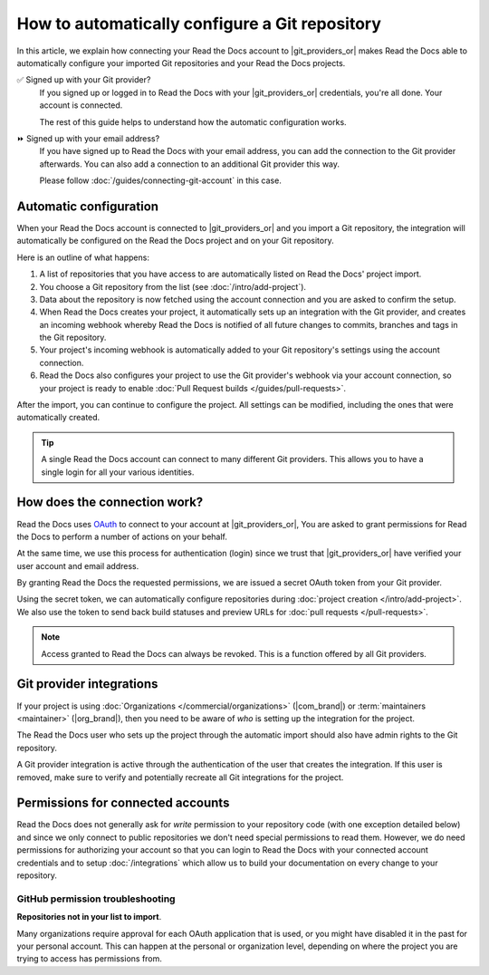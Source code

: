 How to automatically configure a Git repository
===============================================

In this article, we explain how connecting your Read the Docs account to |git_providers_or|
makes Read the Docs able to automatically configure your imported Git repositories and your Read the Docs projects.

✅️ Signed up with your Git provider?
  If you signed up or logged in to Read the Docs with your |git_providers_or|
  credentials, you're all done. Your account is connected.

  The rest of this guide helps to understand how the automatic configuration works.

⏩️️ Signed up with your email address?
  If you have signed up to Read the Docs with your email address,
  you can add the connection to the Git provider afterwards.
  You can also add a connection to an additional Git provider this way.

  Please follow :doc:`/guides/connecting-git-account` in this case.

Automatic configuration
-----------------------

When your Read the Docs account is connected to |git_providers_or| and you import a Git repository,
the integration will automatically be configured on the Read the Docs project and on your Git repository.

Here is an outline of what happens:

#. A list of repositories that you have access to are automatically listed on Read the Docs' project import.
#. You choose a Git repository from the list (see :doc:`/intro/add-project`).
#. Data about the repository is now fetched using the account connection and you are asked to confirm the setup.
#. When Read the Docs creates your project,
   it automatically sets up an integration with the Git provider,
   and creates an incoming webhook whereby Read the Docs is notified of all future changes to commits, branches and tags in the Git repository.
#. Your project's incoming webhook is automatically added to your Git repository's settings using the account connection.
#. Read the Docs also configures your project to use the Git provider's webhook via your account connection,
   so your project is ready to enable :doc:`Pull Request builds </guides/pull-requests>`.

After the import,
you can continue to configure the project.
All settings can be modified,
including the ones that were automatically created.

.. TODO: The following is for a feature reference.

.. If you are going to import repositories from |git_providers_or|,
.. we recommend that you connect your Read the Docs account to your Git provider.

.. Connecting your account allows for:

.. * Easy import of your repositories.
.. * Automatic configuration of your repository :doc:`/integrations`.
..   which allow Read the Docs to build your docs on every change to your repository
.. * Logging into Read the Docs with your |git_providers_or| credentials.


.. seealso::

   :ref:`intro/add-project:Manually add your project`
     Using a different provider?
     Read the Docs still supports other providers such as Gitea or GitHub Enterprise.
     In fact, any Git repository URL can be configured manually.


.. tip::

   A single Read the Docs account can connect to many different Git providers.
   This allows you to have a single login for all your various identities.


How does the connection work?
-----------------------------

Read the Docs uses `OAuth`_ to connect to your account at |git_providers_or|,
You are asked to grant permissions for Read the Docs to perform a number of actions on your behalf.

At the same time, we use this process for authentication (login)
since we trust that |git_providers_or| have verified your user account and email address.

By granting Read the Docs the requested permissions,
we are issued a secret OAuth token from your Git provider.

Using the secret token,
we can automatically configure repositories during :doc:`project creation </intro/add-project>`.
We also use the token to send back build statuses and preview URLs for :doc:`pull requests </pull-requests>`.

.. _OAuth: https://en.wikipedia.org/wiki/OAuth

.. note::

  Access granted to Read the Docs can always be revoked.
  This is a function offered by all Git providers.


Git provider integrations
-------------------------

If your project is using :doc:`Organizations </commercial/organizations>` (|com_brand|) or :term:`maintainers <maintainer>` (|org_brand|),
then you need to be aware of *who* is setting up the integration for the project.

The Read the Docs user who sets up the project through the automatic import should also have admin rights to the Git repository.

A Git provider integration is active through the authentication of the user that creates the integration.
If this user is removed,
make sure to verify and potentially recreate all Git integrations for the project.

Permissions for connected accounts
----------------------------------

Read the Docs does not generally ask for *write* permission to your repository code
(with one exception detailed below)
and since we only connect to public repositories we don't need special permissions to read them.
However, we do need permissions for authorizing your account
so that you can login to Read the Docs with your connected account credentials
and to setup :doc:`/integrations`
which allow us to build your documentation on every change to your repository.


.. tabs::

   .. tab:: GitHub

      Read the Docs requests the following permissions (more precisely, `OAuth scopes`_)
      when connecting your Read the Docs account to GitHub.

      .. _OAuth scopes: https://developer.github.com/apps/building-oauth-apps/understanding-scopes-for-oauth-apps/

      Read access to your email address (``user:email``)
          We ask for this so you can create a Read the Docs account and login with your GitHub credentials.

      Administering webhooks (``admin:repo_hook``)
          We ask for this so we can create :term:`webhooks <webhook>` on your repositories when you import them into Read the Docs.
          This allows us to build the docs when you push new commits.

      Read access to your organizations (``read:org``)
          We ask for this so we know which organizations you have access to.
          This allows you to filter repositories by organization when importing repositories.

      Repository status (``repo:status``)
          Repository statuses allow Read the Docs to report the status
          (eg. passed, failed, pending) of pull requests to GitHub.

      .. note::

          :doc:`Read the Docs for Business </commercial/index>`
          asks for one additional permission (``repo``) to allow access to private repositories
          and to allow us to setup SSH keys to clone your private repositories.
          Unfortunately, this is the permission for read/write control of the repository
          but there isn't a more granular permission
          that only allows setting up SSH keys for read access.

   .. tab:: Bitbucket

      We request permissions for:

      Administering your repositories (``repository:admin``)
        We ask for this so we can create :term:`webhooks <webhook>` on your repositories when you import them into Read the Docs.
        This allows us to build the docs when you push new commits.
        NB! This permission scope does **not** include any write access to code.

      Reading your account information including your email address
        We ask for this so you can create a Read the Docs account and login with your Bitbucket credentials.

      Read access to your team memberships
        We ask for this so we know which organizations you have access to.
        This allows you to filter repositories by organization when importing repositories.

      Read access to your repositories
        We ask for this so we know which repositories you have access to.

      To read more about Bitbucket permissions, see `official Bitbucket documentation on API scopes`_

      .. _official Bitbucket documentation on API scopes: https://developer.atlassian.com/cloud/bitbucket/bitbucket-cloud-rest-api-scopes/


   .. tab:: GitLab

      Like the others, we request permissions for:

      * Reading your account information (``read_user``)
      * API access (``api``) which is needed to create webhooks in GitLab


.. _github-permission-troubleshooting:

GitHub permission troubleshooting
`````````````````````````````````

**Repositories not in your list to import**.

Many organizations require approval for each OAuth application that is used,
or you might have disabled it in the past for your personal account.
This can happen at the personal or organization level,
depending on where the project you are trying to access has permissions from.

.. tabs::

   .. tab:: Personal Account

       You need to make sure that you have granted access to the Read the Docs `OAuth App`_ to your **personal GitHub account**.
       If you do not see Read the Docs in the `OAuth App`_ settings, you might need to disconnect and reconnect the GitHub service.

       .. seealso:: GitHub docs on `requesting access to your personal OAuth`_ for step-by-step instructions.

       .. _OAuth App: https://github.com/settings/applications
       .. _requesting access to your personal OAuth: https://docs.github.com/en/organizations/restricting-access-to-your-organizations-data/approving-oauth-apps-for-your-organization

   .. tab:: Organization Account

       You need to make sure that you have granted access to the Read the Docs OAuth App to your **organization GitHub account**.
       If you don't see "Read the Docs" listed, then you might need to connect GitHub to your social accounts as noted above.

       .. seealso:: GitHub doc on `requesting access to your organization OAuth`_ for step-by-step instructions.

       .. _requesting access to your organization OAuth: https://docs.github.com/en/github/setting-up-and-managing-your-github-user-account/managing-your-membership-in-organizations/requesting-organization-approval-for-oauth-apps

